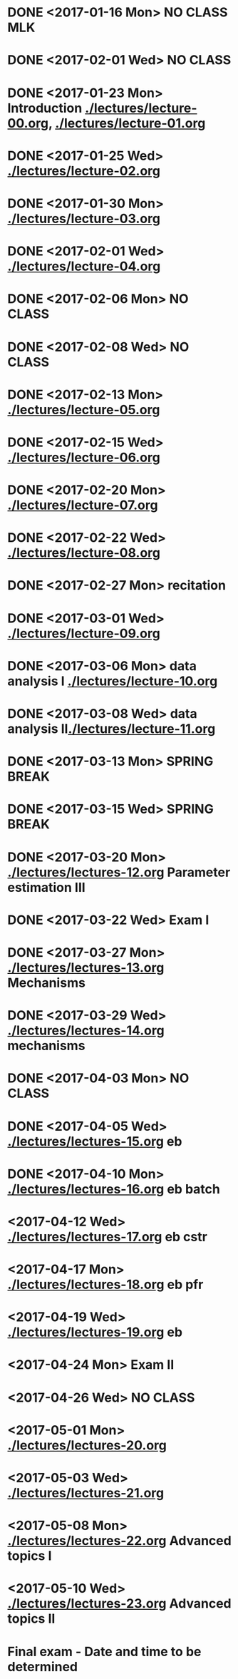 * DONE <2017-01-16 Mon> *NO CLASS* MLK
  CLOSED: [2017-01-22 Sun 12:31]
* DONE <2017-02-01 Wed> *NO CLASS* 
  CLOSED: [2017-01-22 Sun 12:31]
* DONE <2017-01-23 Mon> Introduction [[./lectures/lecture-00.org]], [[./lectures/lecture-01.org]]
  CLOSED: [2017-01-25 Wed 14:10]
* DONE <2017-01-25 Wed> [[./lectures/lecture-02.org]]
  CLOSED: [2017-02-12 Sun 18:31]
* DONE <2017-01-30 Mon> [[./lectures/lecture-03.org]]
  CLOSED: [2017-02-12 Sun 18:31]
* DONE <2017-02-01 Wed> [[./lectures/lecture-04.org]]
  CLOSED: [2017-02-12 Sun 18:31]
* DONE <2017-02-06 Mon> *NO CLASS*
  CLOSED: [2017-02-16 Thu 10:19]
* DONE <2017-02-08 Wed> *NO CLASS*
  CLOSED: [2017-02-14 Tue 10:19]
* DONE <2017-02-13 Mon> [[./lectures/lecture-05.org]]
  CLOSED: [2017-02-14 Tue 10:19]
* DONE <2017-02-15 Wed> [[./lectures/lecture-06.org]]
  CLOSED: [2017-02-17 Fri 12:14]
* DONE <2017-02-20 Mon> [[./lectures/lecture-07.org]]
  CLOSED: [2017-02-20 Mon 18:01]
* DONE <2017-02-22 Wed> [[./lectures/lecture-08.org]]
  CLOSED: [2017-03-20 Mon 12:48]
* DONE <2017-02-27 Mon> recitation
  CLOSED: [2017-03-20 Mon 12:48]
* DONE <2017-03-01 Wed> [[./lectures/lecture-09.org]]
  CLOSED: [2017-03-20 Mon 12:48]
* DONE <2017-03-06 Mon> data analysis I [[./lectures/lecture-10.org]]
  CLOSED: [2017-03-20 Mon 12:48]
* DONE <2017-03-08 Wed> data analysis II[[./lectures/lecture-11.org]]
  CLOSED: [2017-03-20 Mon 12:48]
* DONE <2017-03-13 Mon> *SPRING BREAK*
  CLOSED: [2017-03-20 Mon 12:48]
* DONE <2017-03-15 Wed> *SPRING BREAK*
  CLOSED: [2017-03-20 Mon 12:48]
* DONE <2017-03-20 Mon> [[./lectures/lectures-12.org]] Parameter estimation III
  CLOSED: [2017-03-29 Wed 10:54]
* DONE <2017-03-22 Wed> *Exam I*
  CLOSED: [2017-03-29 Wed 10:54]
* DONE <2017-03-27 Mon> [[./lectures/lectures-13.org]] Mechanisms
  CLOSED: [2017-03-29 Wed 10:55]
* DONE <2017-03-29 Wed> [[./lectures/lectures-14.org]] mechanisms
  CLOSED: [2017-04-05 Wed 14:55]
* DONE <2017-04-03 Mon> *NO CLASS*
  CLOSED: [2017-04-05 Wed 14:55]
* DONE <2017-04-05 Wed> [[./lectures/lectures-15.org]] eb
  CLOSED: [2017-04-09 Sun 19:30]
* DONE <2017-04-10 Mon> [[./lectures/lectures-16.org]] eb batch
  CLOSED: [2017-04-12 Wed 14:28]
* <2017-04-12 Wed> [[./lectures/lectures-17.org]] eb cstr
* <2017-04-17 Mon> [[./lectures/lectures-18.org]] eb pfr
* <2017-04-19 Wed> [[./lectures/lectures-19.org]] eb
* <2017-04-24 Mon> *Exam II*
* <2017-04-26 Wed> *NO CLASS*
* <2017-05-01 Mon> [[./lectures/lectures-20.org]]
* <2017-05-03 Wed> [[./lectures/lectures-21.org]]
* <2017-05-08 Mon> [[./lectures/lectures-22.org]] Advanced topics I
* <2017-05-10 Wed> [[./lectures/lectures-23.org]] Advanced topics II
* Final exam - Date and time to be determined

